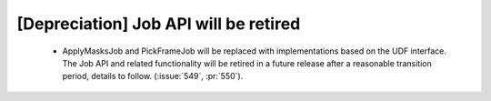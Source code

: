 [Depreciation] Job API will be retired
======================================

 * ApplyMasksJob and PickFrameJob will be replaced with implementations based on
   the UDF interface. The Job API and related functionality will be retired in a
   future release after a reasonable transition period, details to follow. (:issue:`549`, :pr:`550`).